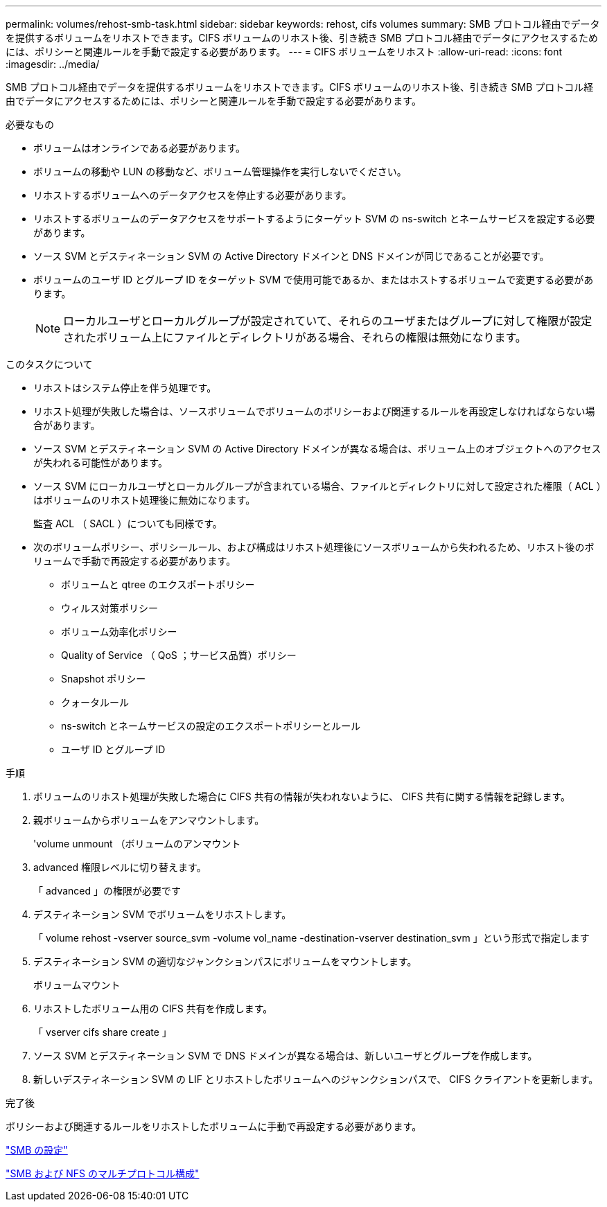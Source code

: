 ---
permalink: volumes/rehost-smb-task.html 
sidebar: sidebar 
keywords: rehost, cifs volumes 
summary: SMB プロトコル経由でデータを提供するボリュームをリホストできます。CIFS ボリュームのリホスト後、引き続き SMB プロトコル経由でデータにアクセスするためには、ポリシーと関連ルールを手動で設定する必要があります。 
---
= CIFS ボリュームをリホスト
:allow-uri-read: 
:icons: font
:imagesdir: ../media/


[role="lead"]
SMB プロトコル経由でデータを提供するボリュームをリホストできます。CIFS ボリュームのリホスト後、引き続き SMB プロトコル経由でデータにアクセスするためには、ポリシーと関連ルールを手動で設定する必要があります。

.必要なもの
* ボリュームはオンラインである必要があります。
* ボリュームの移動や LUN の移動など、ボリューム管理操作を実行しないでください。
* リホストするボリュームへのデータアクセスを停止する必要があります。
* リホストするボリュームのデータアクセスをサポートするようにターゲット SVM の ns-switch とネームサービスを設定する必要があります。
* ソース SVM とデスティネーション SVM の Active Directory ドメインと DNS ドメインが同じであることが必要です。
* ボリュームのユーザ ID とグループ ID をターゲット SVM で使用可能であるか、またはホストするボリュームで変更する必要があります。
+
[NOTE]
====
ローカルユーザとローカルグループが設定されていて、それらのユーザまたはグループに対して権限が設定されたボリューム上にファイルとディレクトリがある場合、それらの権限は無効になります。

====


.このタスクについて
* リホストはシステム停止を伴う処理です。
* リホスト処理が失敗した場合は、ソースボリュームでボリュームのポリシーおよび関連するルールを再設定しなければならない場合があります。
* ソース SVM とデスティネーション SVM の Active Directory ドメインが異なる場合は、ボリューム上のオブジェクトへのアクセスが失われる可能性があります。
* ソース SVM にローカルユーザとローカルグループが含まれている場合、ファイルとディレクトリに対して設定された権限（ ACL ）はボリュームのリホスト処理後に無効になります。
+
監査 ACL （ SACL ）についても同様です。

* 次のボリュームポリシー、ポリシールール、および構成はリホスト処理後にソースボリュームから失われるため、リホスト後のボリュームで手動で再設定する必要があります。
+
** ボリュームと qtree のエクスポートポリシー
** ウィルス対策ポリシー
** ボリューム効率化ポリシー
** Quality of Service （ QoS ；サービス品質）ポリシー
** Snapshot ポリシー
** クォータルール
** ns-switch とネームサービスの設定のエクスポートポリシーとルール
** ユーザ ID とグループ ID




.手順
. ボリュームのリホスト処理が失敗した場合に CIFS 共有の情報が失われないように、 CIFS 共有に関する情報を記録します。
. 親ボリュームからボリュームをアンマウントします。
+
'volume unmount （ボリュームのアンマウント

. advanced 権限レベルに切り替えます。
+
「 advanced 」の権限が必要です

. デスティネーション SVM でボリュームをリホストします。
+
「 volume rehost -vserver source_svm -volume vol_name -destination-vserver destination_svm 」という形式で指定します

. デスティネーション SVM の適切なジャンクションパスにボリュームをマウントします。
+
ボリュームマウント

. リホストしたボリューム用の CIFS 共有を作成します。
+
「 vserver cifs share create 」

. ソース SVM とデスティネーション SVM で DNS ドメインが異なる場合は、新しいユーザとグループを作成します。
. 新しいデスティネーション SVM の LIF とリホストしたボリュームへのジャンクションパスで、 CIFS クライアントを更新します。


.完了後
ポリシーおよび関連するルールをリホストしたボリュームに手動で再設定する必要があります。

https://docs.netapp.com/us-en/ontap-sm-classic/smb-config/index.html["SMB の設定"]

https://docs.netapp.com/us-en/ontap-sm-classic/nas-multiprotocol-config/index.html["SMB および NFS のマルチプロトコル構成"]
